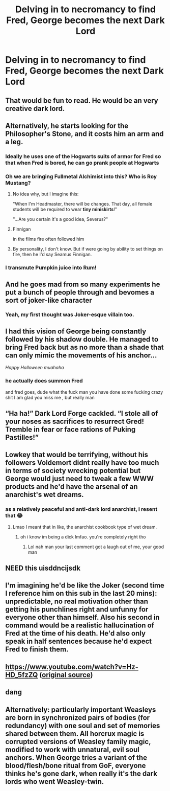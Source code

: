 #+TITLE: Delving in to necromancy to find Fred, George becomes the next Dark Lord

* Delving in to necromancy to find Fred, George becomes the next Dark Lord
:PROPERTIES:
:Author: IUsedToBeRasAlGhul
:Score: 298
:DateUnix: 1602590645.0
:DateShort: 2020-Oct-13
:FlairText: Prompt
:END:

** That would be fun to read. He would be an very creative dark lord.
:PROPERTIES:
:Author: conan1214
:Score: 100
:DateUnix: 1602598429.0
:DateShort: 2020-Oct-13
:END:


** Alternatively, he starts looking for the Philosopher's Stone, and it costs him an arm and a leg.
:PROPERTIES:
:Author: Yuriy116
:Score: 98
:DateUnix: 1602599466.0
:DateShort: 2020-Oct-13
:END:

*** Ideally he uses one of the Hogwarts suits of armor for Fred so that when Fred is bored, he can go prank people at Hogwarts
:PROPERTIES:
:Author: bgottfried91
:Score: 56
:DateUnix: 1602604999.0
:DateShort: 2020-Oct-13
:END:


*** Oh we are bringing Fullmetal Alchimist into this? Who is Roy Mustang?
:PROPERTIES:
:Author: Eunby_14
:Score: 30
:DateUnix: 1602608960.0
:DateShort: 2020-Oct-13
:END:

**** No idea why, but I imagine this:

"When I'm Headmaster, there will be changes. That day, all female students will be required to wear *tiny miniskirts*!"

"...Are you certain it's a good idea, Severus?"
:PROPERTIES:
:Author: Yuriy116
:Score: 44
:DateUnix: 1602609786.0
:DateShort: 2020-Oct-13
:END:


**** Finnigan

in the films fire often followed him
:PROPERTIES:
:Author: CommanderL3
:Score: 18
:DateUnix: 1602612794.0
:DateShort: 2020-Oct-13
:END:


**** By personality, I don't know. But if were going by ability to set things on fire, then he I'd say Seamus Finnigan.
:PROPERTIES:
:Author: panda-goddess
:Score: 11
:DateUnix: 1602612999.0
:DateShort: 2020-Oct-13
:END:


*** I transmute Pumpkin juice into Rum!
:PROPERTIES:
:Author: SauronsRevenge
:Score: 13
:DateUnix: 1602614221.0
:DateShort: 2020-Oct-13
:END:


** And he goes mad from so many experiments he put a bunch of people through and bevomes a sort of joker-like character
:PROPERTIES:
:Author: radical_sin
:Score: 45
:DateUnix: 1602604250.0
:DateShort: 2020-Oct-13
:END:

*** Yeah, my first thought was Joker-esque villain too.
:PROPERTIES:
:Author: Cat1832
:Score: 20
:DateUnix: 1602606246.0
:DateShort: 2020-Oct-13
:END:


** I had this vision of George being constantly followed by his shadow double. He managed to bring Fred back but as no more than a shade that can only mimic the movements of his anchor...

/Happy Halloween muahaha/
:PROPERTIES:
:Author: MoDthestralHostler
:Score: 30
:DateUnix: 1602610798.0
:DateShort: 2020-Oct-13
:END:

*** he actually does summon Fred

and fred goes, dude what the fuck man you have done some fucking crazy shit I am glad you miss me , but really man
:PROPERTIES:
:Author: CommanderL3
:Score: 26
:DateUnix: 1602612852.0
:DateShort: 2020-Oct-13
:END:


** “Ha ha!” Dark Lord Forge cackled. “I stole all of your noses as sacrifices to resurrect Gred! Tremble in fear or face rations of Puking Pastilles!”
:PROPERTIES:
:Author: jljl2902
:Score: 25
:DateUnix: 1602620512.0
:DateShort: 2020-Oct-13
:END:


** Lowkey that would be terrifying, without his followers Voldemort didnt really have too much in terms of society wrecking potential but George would just need to tweak a few WWW products and he'd have the arsenal of an anarchist's wet dreams.
:PROPERTIES:
:Author: THECAMFIREHAWK
:Score: 16
:DateUnix: 1602632605.0
:DateShort: 2020-Oct-14
:END:

*** as a relatively peaceful and anti-dark lord anarchist, i resent that 😂
:PROPERTIES:
:Author: deadbygoth
:Score: 10
:DateUnix: 1602634153.0
:DateShort: 2020-Oct-14
:END:

**** Lmao I meant that in like, the anarchist cookbook type of wet dream.
:PROPERTIES:
:Author: THECAMFIREHAWK
:Score: 9
:DateUnix: 1602634753.0
:DateShort: 2020-Oct-14
:END:

***** oh i know im being a dick lmfao. you're completely right tho
:PROPERTIES:
:Author: deadbygoth
:Score: 7
:DateUnix: 1602634980.0
:DateShort: 2020-Oct-14
:END:

****** Lol nah man your last comment got a laugh out of me, your good man
:PROPERTIES:
:Author: THECAMFIREHAWK
:Score: 4
:DateUnix: 1602635105.0
:DateShort: 2020-Oct-14
:END:


** NEED this uisddncijsdk
:PROPERTIES:
:Author: insigne_rapha
:Score: 13
:DateUnix: 1602602798.0
:DateShort: 2020-Oct-13
:END:


** I'm imagining he'd be like the Joker (second time I reference him on this sub in the last 20 mins): unpredictable, no real motivation other than getting his punchlines right and unfunny for everyone other than himself. Also his second in command would be a realistic hallucination of Fred at the time of his death. He'd also only speak in half sentences because he'd expect Fred to finish them.
:PROPERTIES:
:Author: I_love_DPs
:Score: 6
:DateUnix: 1602644500.0
:DateShort: 2020-Oct-14
:END:


** [[https://www.youtube.com/watch?v=Hz-HD_5fzZQ]] ([[https://www.tiktok.com/@wizard_ray/video/6850056616419527941][original source]])
:PROPERTIES:
:Author: vlaaivlaai
:Score: 6
:DateUnix: 1602621710.0
:DateShort: 2020-Oct-14
:END:


** dang
:PROPERTIES:
:Author: thequeenoffandomhell
:Score: 12
:DateUnix: 1602598873.0
:DateShort: 2020-Oct-13
:END:


** Alternatively: particularly important Weasleys are born in synchronized pairs of bodies (for redundancy) with one soul and set of memories shared between them. All horcrux magic is corrupted versions of Weasley family magic, modified to work with unnatural, evil soul anchors. When George tries a variant of the blood/flesh/bone ritual from GoF, everyone thinks he's gone dark, when really it's the dark lords who went Weasley-twin.
:PROPERTIES:
:Author: Devil_May_Kare
:Score: 2
:DateUnix: 1615197843.0
:DateShort: 2021-Mar-08
:END:
